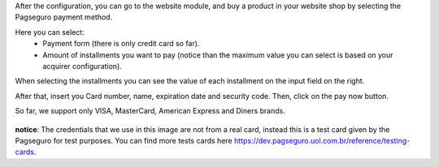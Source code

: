 After the configuration, you can go to the website module, and buy a product
in your website shop by selecting the Pagseguro payment method.

Here you can select:
  - Payment form (there is only credit card so far).
  - Amount of installments you want to pay (notice than the maximum value you can select is based on your acquirer configuration).

When selecting the installments you can see the value of each installment on
the input field on the right.

After that, insert you Card number, name, expiration date and security code.
Then, click on the pay now button.

So far, we support only VISA, MasterCard, American Express and Diners brands.

.. figure:: ../static/description/pagseguro_payment_form.png
    :alt: Payment form pagseguro
    :width: 600 px

**notice**: The credentials that we use in this image are not from a real card,
instead this is a test card given by the Pagseguro for test purposes.
You can find more tests cards here https://dev.pagseguro.uol.com.br/reference/testing-cards.
